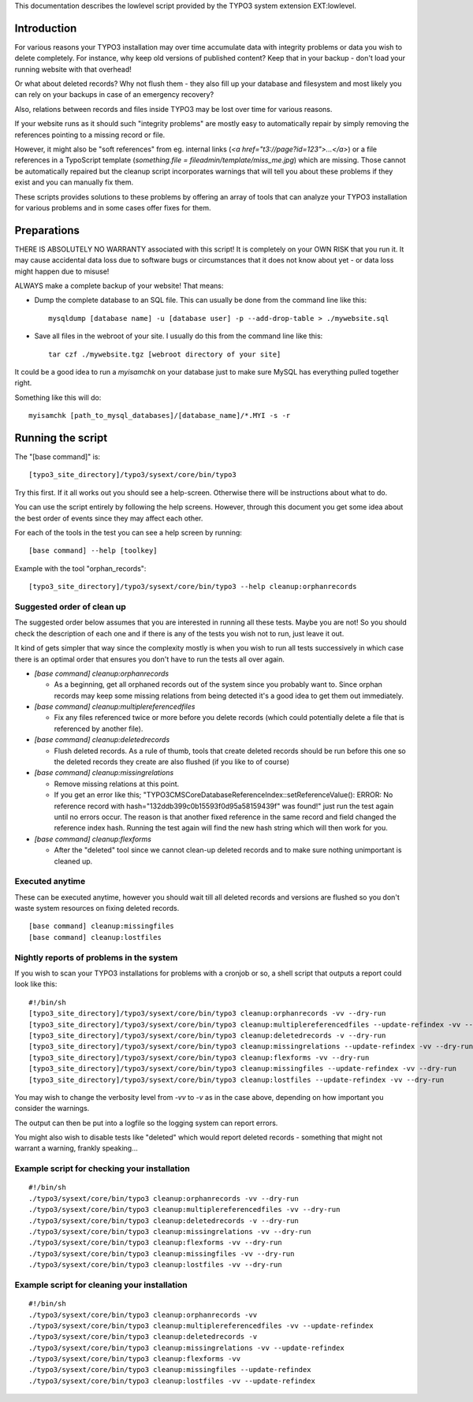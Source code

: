 This documentation describes the lowlevel script provided by the TYPO3 system
extension EXT:lowlevel.


Introduction
============

For various reasons your TYPO3 installation may over time accumulate data with integrity problems or data you wish
to delete completely. For instance, why keep old versions of published content? Keep that in your backup - don't load
your running website with that overhead!

Or what about deleted records? Why not flush them - they also fill up your database and filesystem and most likely you
can rely on your backups in case of an emergency recovery?

Also, relations between records and files inside TYPO3 may be lost over time for various reasons.

If your website runs as it should such "integrity problems" are mostly easy to automatically repair by simply removing
the references pointing to a missing record or file.

However, it might also be "soft references" from eg. internal links (`<a href="t3://page?id=123">...</a>`) or a file references in a
TypoScript template (`something.file = fileadmin/template/miss_me.jpg`) which are missing. Those cannot be automatically
repaired but the cleanup script incorporates warnings that will tell you about these problems if they exist and you
can manually fix them.

These scripts provides solutions to these problems by offering an array of tools that can analyze your TYPO3 installation
for various problems and in some cases offer fixes for them.



Preparations
============

THERE IS ABSOLUTELY NO WARRANTY associated with this script! It is completely on your OWN RISK that you run it.
It may cause accidental data loss due to software bugs or circumstances that it does not know about yet - or data
loss might happen due to misuse!

ALWAYS make a complete backup of your website! That means:

* Dump the complete database to an SQL file. This can usually be done from the command line like this::

	mysqldump [database name] -u [database user] -p --add-drop-table > ./mywebsite.sql

* Save all files in the webroot of your site. I usually do this from the command line like this::

	tar czf ./mywebsite.tgz [webroot directory of your site]

It could be a good idea to run a `myisamchk` on your database just to make sure MySQL has everything pulled together right.

Something like this will do::

	myisamchk [path_to_mysql_databases]/[database_name]/*.MYI -s -r



Running the script
==================

The "[base command]" is::

	[typo3_site_directory]/typo3/sysext/core/bin/typo3

Try this first. If it all works out you should see a help-screen. Otherwise there will be instructions about what to do.

You can use the script entirely by following the help screens. However, through this document you get some idea about
the best order of events since they may affect each other.

For each of the tools in the test you can see a help screen by running::

	[base command] --help [toolkey]

Example with the tool "orphan_records"::

	[typo3_site_directory]/typo3/sysext/core/bin/typo3 --help cleanup:orphanrecords



Suggested order of clean up
---------------------------

The suggested order below assumes that you are interested in running all these tests. Maybe you are not! So you should
check the description of each one and if there is any of the tests you wish not to run, just leave it out.

It kind of gets simpler that way since the complexity mostly is when you wish to run all tests successively in which
case there is an optimal order that ensures you don't have to run the tests all over again.

- `[base command] cleanup:orphanrecords`

  - As a beginning, get all orphaned records out of the system since you probably want to. Since orphan records may
    keep some missing relations from being detected it's a good idea to get them out immediately.

- `[base command] cleanup:multiplereferencedfiles`

  - Fix any files referenced twice or more before you delete records (which could potentially delete a file that is
    referenced by another file).

- `[base command] cleanup:deletedrecords`

  - Flush deleted records. As a rule of thumb, tools that create deleted records should be run before this one so
    the deleted records they create are also flushed (if you like to of course)

- `[base command] cleanup:missingrelations`

  - Remove missing relations at this point.
  - If you get an error like this; "\TYPO3\CMS\Core\Database\ReferenceIndex::setReferenceValue(): ERROR: No reference
    record with hash="132ddb399c0b15593f0d95a58159439f" was found!" just run the test again until no errors occur.
    The reason is that another fixed reference in the same record and field changed the reference index hash. Running
    the test again will find the new hash string which will then work for you.

- `[base command] cleanup:flexforms`

  - After the "deleted" tool since we cannot clean-up deleted records and to make sure nothing unimportant
    is cleaned up.


Executed anytime
----------------

These can be executed anytime, however you should wait till all deleted records and versions are flushed so you don't
waste system resources on fixing deleted records.

::

	[base command] cleanup:missingfiles
	[base command] cleanup:lostfiles


Nightly reports of problems in the system
-----------------------------------------

If you wish to scan your TYPO3 installations for problems with a cronjob or so, a shell script that outputs a
report could look like this::

	#!/bin/sh
	[typo3_site_directory]/typo3/sysext/core/bin/typo3 cleanup:orphanrecords -vv --dry-run
	[typo3_site_directory]/typo3/sysext/core/bin/typo3 cleanup:multiplereferencedfiles --update-refindex -vv --dry-run
	[typo3_site_directory]/typo3/sysext/core/bin/typo3 cleanup:deletedrecords -v --dry-run
	[typo3_site_directory]/typo3/sysext/core/bin/typo3 cleanup:missingrelations --update-refindex -vv --dry-run
	[typo3_site_directory]/typo3/sysext/core/bin/typo3 cleanup:flexforms -vv --dry-run
	[typo3_site_directory]/typo3/sysext/core/bin/typo3 cleanup:missingfiles --update-refindex -vv --dry-run
	[typo3_site_directory]/typo3/sysext/core/bin/typo3 cleanup:lostfiles --update-refindex -vv --dry-run


You may wish to change the verbosity level from `-vv` to `-v` as in the case above, depending on how important
you consider the warnings.

The output can then be put into a logfile so the logging system can report errors.

You might also wish to disable tests like "deleted" which would report deleted records - something that might not
warrant a warning, frankly speaking...

Example script for checking your installation
---------------------------------------------

::

    #!/bin/sh
    ./typo3/sysext/core/bin/typo3 cleanup:orphanrecords -vv --dry-run
    ./typo3/sysext/core/bin/typo3 cleanup:multiplereferencedfiles -vv --dry-run
    ./typo3/sysext/core/bin/typo3 cleanup:deletedrecords -v --dry-run
    ./typo3/sysext/core/bin/typo3 cleanup:missingrelations -vv --dry-run
    ./typo3/sysext/core/bin/typo3 cleanup:flexforms -vv --dry-run
    ./typo3/sysext/core/bin/typo3 cleanup:missingfiles -vv --dry-run
    ./typo3/sysext/core/bin/typo3 cleanup:lostfiles -vv --dry-run


Example script for cleaning your installation
---------------------------------------------

::

    #!/bin/sh
    ./typo3/sysext/core/bin/typo3 cleanup:orphanrecords -vv
    ./typo3/sysext/core/bin/typo3 cleanup:multiplereferencedfiles -vv --update-refindex
    ./typo3/sysext/core/bin/typo3 cleanup:deletedrecords -v
    ./typo3/sysext/core/bin/typo3 cleanup:missingrelations -vv --update-refindex
    ./typo3/sysext/core/bin/typo3 cleanup:flexforms -vv
    ./typo3/sysext/core/bin/typo3 cleanup:missingfiles --update-refindex
    ./typo3/sysext/core/bin/typo3 cleanup:lostfiles -vv --update-refindex

